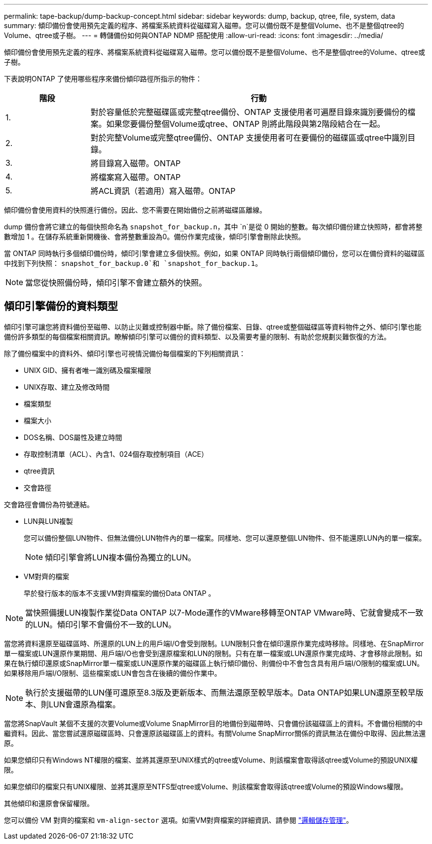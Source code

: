 ---
permalink: tape-backup/dump-backup-concept.html 
sidebar: sidebar 
keywords: dump, backup, qtree, file, system, data 
summary: 傾印備份會使用預先定義的程序、將檔案系統資料從磁碟寫入磁帶。您可以備份既不是整個Volume、也不是整個qtree的Volume、qtree或子樹。 
---
= 轉儲備份如何與ONTAP NDMP 搭配使用
:allow-uri-read: 
:icons: font
:imagesdir: ../media/


[role="lead"]
傾印備份會使用預先定義的程序、將檔案系統資料從磁碟寫入磁帶。您可以備份既不是整個Volume、也不是整個qtree的Volume、qtree或子樹。

下表說明ONTAP 了使用哪些程序來備份傾印路徑所指示的物件：

[cols="1,4"]
|===
| 階段 | 行動 


 a| 
1.
 a| 
對於容量低於完整磁碟區或完整qtree備份、ONTAP 支援使用者可遍歷目錄來識別要備份的檔案。如果您要備份整個Volume或qtree、ONTAP 則將此階段與第2階段結合在一起。



 a| 
2.
 a| 
對於完整Volume或完整qtree備份、ONTAP 支援使用者可在要備份的磁碟區或qtree中識別目錄。



 a| 
3.
 a| 
將目錄寫入磁帶。ONTAP



 a| 
4.
 a| 
將檔案寫入磁帶。ONTAP



 a| 
5.
 a| 
將ACL資訊（若適用）寫入磁帶。ONTAP

|===
傾印備份會使用資料的快照進行備份。因此、您不需要在開始備份之前將磁碟區離線。

dump 備份會將它建立的每個快照命名為 `snapshot_for_backup.n`，其中 `n`是從 0 開始的整數。每次傾印備份建立快照時，都會將整數增加 1 。在儲存系統重新開機後、會將整數重設為0。備份作業完成後，傾印引擎會刪除此快照。

當 ONTAP 同時執行多個傾印備份時，傾印引擎會建立多個快照。例如，如果 ONTAP 同時執行兩個傾印備份，您可以在備份資料的磁碟區中找到下列快照： `snapshot_for_backup.0`和 `snapshot_for_backup.1`。

[NOTE]
====
當您從快照備份時，傾印引擎不會建立額外的快照。

====


== 傾印引擎備份的資料類型

傾印引擎可讓您將資料備份至磁帶、以防止災難或控制器中斷。除了備份檔案、目錄、qtree或整個磁碟區等資料物件之外、傾印引擎也能備份許多類型的每個檔案相關資訊。瞭解傾印引擎可以備份的資料類型、以及需要考量的限制、有助於您規劃災難恢復的方法。

除了備份檔案中的資料外、傾印引擎也可視情況備份每個檔案的下列相關資訊：

* UNIX GID、擁有者唯一識別碼及檔案權限
* UNIX存取、建立及修改時間
* 檔案類型
* 檔案大小
* DOS名稱、DOS屬性及建立時間
* 存取控制清單（ACL）、內含1、024個存取控制項目（ACE）
* qtree資訊
* 交會路徑


交會路徑會備份為符號連結。

* LUN與LUN複製
+
您可以備份整個LUN物件、但無法備份LUN物件內的單一檔案。同樣地、您可以還原整個LUN物件、但不能還原LUN內的單一檔案。

+
[NOTE]
====
傾印引擎會將LUN複本備份為獨立的LUN。

====
* VM對齊的檔案
+
早於發行版本的版本不支援VM對齊檔案的備份Data ONTAP 。



[NOTE]
====
當快照備援LUN複製作業從Data ONTAP 以7-Mode運作的VMware移轉至ONTAP VMware時、它就會變成不一致的LUN。傾印引擎不會備份不一致的LUN。

====
當您將資料還原至磁碟區時、所還原的LUN上的用戶端I/O會受到限制。LUN限制只會在傾印還原作業完成時移除。同樣地、在SnapMirror單一檔案或LUN還原作業期間、用戶端I/O也會受到還原檔案和LUN的限制。只有在單一檔案或LUN還原作業完成時、才會移除此限制。如果在執行傾印還原或SnapMirror單一檔案或LUN還原作業的磁碟區上執行傾印備份、則備份中不會包含具有用戶端I/O限制的檔案或LUN。如果移除用戶端I/O限制、這些檔案或LUN會包含在後續的備份作業中。

[NOTE]
====
執行於支援磁帶的LUN僅可還原至8.3版及更新版本、而無法還原至較早版本。Data ONTAP如果LUN還原至較早版本、則LUN會還原為檔案。

====
當您將SnapVault 某個不支援的次要Volume或Volume SnapMirror目的地備份到磁帶時、只會備份該磁碟區上的資料。不會備份相關的中繼資料。因此、當您嘗試還原磁碟區時、只會還原該磁碟區上的資料。有關Volume SnapMirror關係的資訊無法在備份中取得、因此無法還原。

如果您傾印只有Windows NT權限的檔案、並將其還原至UNIX樣式的qtree或Volume、則該檔案會取得該qtree或Volume的預設UNIX權限。

如果您傾印的檔案只有UNIX權限、並將其還原至NTFS型qtree或Volume、則該檔案會取得該qtree或Volume的預設Windows權限。

其他傾印和還原會保留權限。

您可以備份 VM 對齊的檔案和 `vm-align-sector` 選項。如需VM對齊檔案的詳細資訊、請參閱 link:../volumes/index.html["邏輯儲存管理"]。
